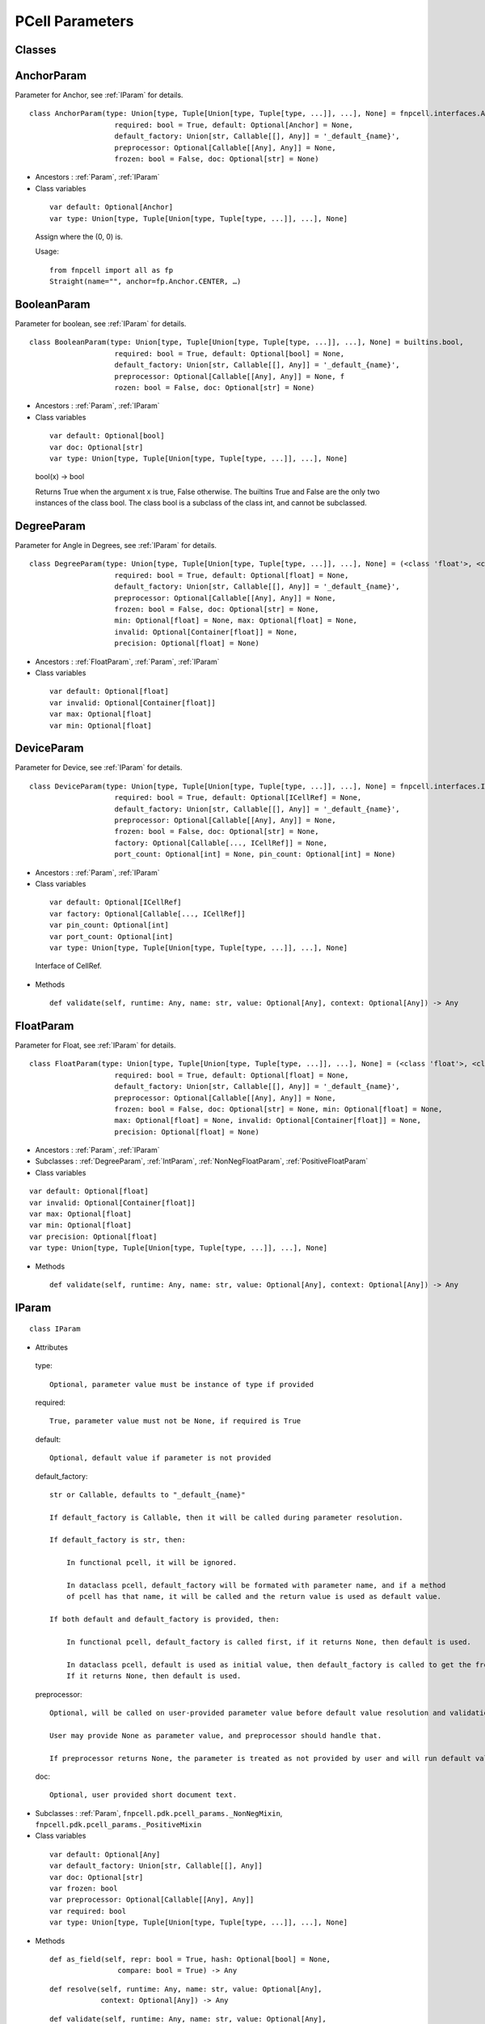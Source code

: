 PCell Parameters
^^^^^^^^^^^^^^^^^^^^^^^^^^^^^^^^

Classes
==============

.. _AnchorParam :

AnchorParam
===================

Parameter for Anchor, see :ref:`IParam` for details.

::
    
    class AnchorParam(type: Union[type, Tuple[Union[type, Tuple[type, ...]], ...], None] = fnpcell.interfaces.Anchor, 
                        required: bool = True, default: Optional[Anchor] = None, 
                        default_factory: Union[str, Callable[[], Any]] = '_default_{name}', 
                        preprocessor: Optional[Callable[[Any], Any]] = None, 
                        frozen: bool = False, doc: Optional[str] = None)




* Ancestors : :ref:`Param`, :ref:`IParam`



* Class variables


 ::
    
    var default: Optional[Anchor]
    var type: Union[type, Tuple[Union[type, Tuple[type, ...]], ...], None]

 Assign where the (0, 0) is.

 Usage::
    
    from fnpcell import all as fp 
    Straight(name="", anchor=fp.Anchor.CENTER, …)

.. _BooleanParam :

BooleanParam
==================

Parameter for boolean, see :ref:`IParam` for details.

::
    
    class BooleanParam(type: Union[type, Tuple[Union[type, Tuple[type, ...]], ...], None] = builtins.bool, 
                        required: bool = True, default: Optional[bool] = None, 
                        default_factory: Union[str, Callable[[], Any]] = '_default_{name}', 
                        preprocessor: Optional[Callable[[Any], Any]] = None, f
                        rozen: bool = False, doc: Optional[str] = None)

* Ancestors : :ref:`Param`, :ref:`IParam`


* Class variables


 ::
    
    var default: Optional[bool]
    var doc: Optional[str]
    var type: Union[type, Tuple[Union[type, Tuple[type, ...]], ...], None]

 bool(x) -> bool

 Returns True when the argument x is true, False otherwise. The builtins True and
 False are the only two instances of the class bool. The class bool is a subclass
 of the class int, and cannot be subclassed.

.. _DegreeParam :

DegreeParam
================

Parameter for Angle in Degrees, see :ref:`IParam` for details.

::
    
    class DegreeParam(type: Union[type, Tuple[Union[type, Tuple[type, ...]], ...], None] = (<class 'float'>, <class 'int'>), 
                        required: bool = True, default: Optional[float] = None, 
                        default_factory: Union[str, Callable[[], Any]] = '_default_{name}', 
                        preprocessor: Optional[Callable[[Any], Any]] = None, 
                        frozen: bool = False, doc: Optional[str] = None, 
                        min: Optional[float] = None, max: Optional[float] = None, 
                        invalid: Optional[Container[float]] = None, 
                        precision: Optional[float] = None)


* Ancestors : :ref:`FloatParam`, :ref:`Param`, :ref:`IParam`


* Class variables


 ::
    
    var default: Optional[float]
    var invalid: Optional[Container[float]]
    var max: Optional[float]
    var min: Optional[float]

.. _DeviceParam :

DeviceParam
=================

Parameter for Device, see :ref:`IParam` for details.

::
    
    class DeviceParam(type: Union[type, Tuple[Union[type, Tuple[type, ...]], ...], None] = fnpcell.interfaces.ICellRef, 
                        required: bool = True, default: Optional[ICellRef] = None, 
                        default_factory: Union[str, Callable[[], Any]] = '_default_{name}', 
                        preprocessor: Optional[Callable[[Any], Any]] = None, 
                        frozen: bool = False, doc: Optional[str] = None, 
                        factory: Optional[Callable[..., ICellRef]] = None, 
                        port_count: Optional[int] = None, pin_count: Optional[int] = None)


* Ancestors : :ref:`Param`, :ref:`IParam`

* Class variables


 ::
    
    var default: Optional[ICellRef]
    var factory: Optional[Callable[..., ICellRef]]
    var pin_count: Optional[int]
    var port_count: Optional[int]
    var type: Union[type, Tuple[Union[type, Tuple[type, ...]], ...], None]

 Interface of CellRef.

* Methods


 ::
    
    def validate(self, runtime: Any, name: str, value: Optional[Any], context: Optional[Any]) -> Any

.. _FloatParam :

FloatParam
=================

Parameter for Float, see :ref:`IParam` for details.

::
    
    class FloatParam(type: Union[type, Tuple[Union[type, Tuple[type, ...]], ...], None] = (<class 'float'>, <class 'int'>), 
                        required: bool = True, default: Optional[float] = None, 
                        default_factory: Union[str, Callable[[], Any]] = '_default_{name}', 
                        preprocessor: Optional[Callable[[Any], Any]] = None, 
                        frozen: bool = False, doc: Optional[str] = None, min: Optional[float] = None, 
                        max: Optional[float] = None, invalid: Optional[Container[float]] = None, 
                        precision: Optional[float] = None)


* Ancestors : :ref:`Param`, :ref:`IParam`



* Subclasses : :ref:`DegreeParam`, :ref:`IntParam`, :ref:`NonNegFloatParam`, :ref:`PositiveFloatParam`



* Class variables

::
    
    var default: Optional[float]
    var invalid: Optional[Container[float]]
    var max: Optional[float]
    var min: Optional[float]
    var precision: Optional[float]
    var type: Union[type, Tuple[Union[type, Tuple[type, ...]], ...], None]

* Methods

 ::
    
    def validate(self, runtime: Any, name: str, value: Optional[Any], context: Optional[Any]) -> Any

.. _IParam :

IParam
================

::
    
    class IParam

* Attributes

 type::
    
    Optional, parameter value must be instance of type if provided

 required::
    
    True, parameter value must not be None, if required is True

 default::
    
    Optional, default value if parameter is not provided

 default_factory::
    
    str or Callable, defaults to "_default_{name}"

    If default_factory is Callable, then it will be called during parameter resolution.

    If default_factory is str, then:

        In functional pcell, it will be ignored.

        In dataclass pcell, default_factory will be formated with parameter name, and if a method 
        of pcell has that name, it will be called and the return value is used as default value.

    If both default and default_factory is provided, then:

        In functional pcell, default_factory is called first, if it returns None, then default is used.

        In dataclass pcell, default is used as initial value, then default_factory is called to get the frozen value. 
        If it returns None, then default is used.

 preprocessor::
    
    Optional, will be called on user-provided parameter value before default value resolution and validation.

    User may provide None as parameter value, and preprocessor should handle that.

    If preprocessor returns None, the parameter is treated as not provided by user and will run default value resolution.

 doc::
    
    Optional, user provided short document text.

* Subclasses : :ref:`Param`, ``fnpcell.pdk.pcell_params._NonNegMixin``, ``fnpcell.pdk.pcell_params._PositiveMixin``




* Class variables

 ::
    
    var default: Optional[Any]
    var default_factory: Union[str, Callable[[], Any]]
    var doc: Optional[str]
    var frozen: bool
    var preprocessor: Optional[Callable[[Any], Any]]
    var required: bool
    var type: Union[type, Tuple[Union[type, Tuple[type, ...]], ...], None]

* Methods


 ::
    
    def as_field(self, repr: bool = True, hash: Optional[bool] = None, 
                    compare: bool = True) -> Any

 ::
    
    def resolve(self, runtime: Any, name: str, value: Optional[Any], 
                context: Optional[Any]) -> Any

 ::
    
    def validate(self, runtime: Any, name: str, value: Optional[Any], 
                    context: Optional[Any]) -> Any

.. _IntParam:

IntParam                   
================

Parameter for Integer, see :ref:`IParam` for details.

::
    
    class IntParam(type: Union[type, Tuple[Union[type, Tuple[type, ...]], ...], None] = (<class 'float'>, <class 'int'>), 
                    required: bool = True, default: Optional[int] = None, 
                    default_factory: Union[str, Callable[[], Any]] = '_default_{name}', 
                    preprocessor: Optional[Callable[[Any], Any]] = None, 
                    frozen: bool = False, doc: Optional[str] = None, min: Optional[int] = None, 
                    max: Optional[int] = None, invalid: Optional[Container[int]] = None, 
                    precision: Optional[float] = None)

* Ancestors : :ref:`Param`, :ref:`IParam`, :ref:`FloatParam`




* Subclasses : :ref:`NonNegIntParam`, :ref:`PositiveIntParam`



* Class variables


 ::
    
    var default: Optional[int]
    var invalid: Optional[Container[int]]
    var max: Optional[int]
    var min: Optional[int]

* Methods


 def validate(self, runtime: Any, name: str, value: Optional[Any],
                context: Optional[Any]) -> Any

.. _LayerParam:

LayerParam
=================

Parameter for Layer, see :ref:`IParam` for details.

::
    
    class LayerParam(type: Union[type, Tuple[Union[type, Tuple[type, ...]], ...], None] = fnpcell.interfaces.ILayer, 
                        required: bool = True, default: Optional[ILayer] = None, 
                        default_factory: Union[str, Callable[[], Any]] = '_default_{name}', 
                        preprocessor: Optional[Callable[[Any], Any]] = None, 
                        frozen: bool = False, doc: Optional[str] = None)


* Ancestors : :ref:`Param`, :ref:`IParam`


* Class variables


 ::
    
    var default: Optional[ILayer]
    var type: Union[type, Tuple[Union[type, Tuple[type, ...]], ...], None]

 Interface of Layer.

.. _ListParam:

ListParam
==================

Parameter for List, see :ref:`IParam` for details.

::
    
    class ListParam(type: Union[type, Tuple[Union[type, Tuple[type, ...]], ...], None] = typing.Iterable, 
                    required: bool = True, default: Optional[Iterable[Any]] = None, 
                    default_factory: Union[str, Callable[[], Any]] = '_default_{name}', 
                    preprocessor: Optional[Callable[[Any], Any]] = None, 
                    frozen: bool = False, doc: Optional[str] = None, 
                    element_type: Optional[Type[Any]] = None, immutable: bool = False)


* Ancestors : :ref:`Param`, :ref:`IParam`


* Class variables


 ::
    
    var default: Optional[Iterable[Any]]
    var element_type: Optional[Type[Any]]
    var immutable: bool
    var type: Union[type, Tuple[Union[type, Tuple[type, ...]], ...], None]

* Methods


 ::
    
    def resolve(self, runtime: Any, name: str, value: Optional[Any], 
                context: Optional[Any]) -> Any

 ::
    
    def validate(self, runtime: Any, name: str, value: Optional[Any], 
                    context: Optional[Any]) -> Any

.. _MappingParam:

MappingParam
=================

Parameter for Mapping, see :ref:`IParam` for details.

::
    
    class MappingParam(type: Union[type, Tuple[Union[type, Tuple[type, ...]], ...], None] = typing.Mapping, 
                        required: bool = True, default: Optional[Dict[Any, Any]] = None, 
                        default_factory: Union[str, Callable[[], Any]] = '_default_{name}', 
                        preprocessor: Optional[Callable[[Any], Any]] = None, frozen: bool = False, 
                        doc: Optional[str] = None, K: Optional[Type[Any]] = None, 
                        V: Optional[Type[Any]] = None, immutable: bool = False)


* Ancestors : :ref:`Param`, :ref:`IParam`


* Class variables


 ::
    
    var K: Optional[Type[Any]]
    var V: Optional[Type[Any]]
    var default: Optional[Dict[Any, Any]]
    var immutable: bool
    var type: Union[type, Tuple[Union[type, Tuple[type, ...]], ...], None]

* Methods


 ::
    
    def resolve(self, runtime: Any, name: str, value: Optional[Any], context: Optional[Any]) -> Any

 ::
    
    def validate(self, runtime: Any, name: str, value: Optional[Any], context: Optional[Any]) -> Any

.. _MetalLineTypeParam:

MetalLineTypeParam
=========================

Parameter for MetalLineType, see :ref:`IParam` for details.

::
    
    class MetalLineTypeParam(type: Union[type, Tuple[Union[type, Tuple[type, ...]], ...], None] = fnpcell.interfaces.IMetalLineType, 
                                required: bool = True, default: Optional[Any] = None, 
                                default_factory: Union[str, Callable[[], Any]] = '_default_{name}', 
                                preprocessor: Optional[Callable[[Any], Any]] = None, 
                                frozen: bool = False, doc: Optional[str] = None, 
                                band: Union[IBand, Container[IBand], None] = None)


* Ancestors : :ref:`Param`, :ref:`IParam`


* Class variables


 ::
    
    var band: Union[IBand, Container[IBand], None]
    var type: Union[type, Tuple[Union[type, Tuple[type, ...]], ...], None]

* Methods


 ::
    
    def validate(self, runtime: Any, name: str, value: Optional[Any], context: Optional[Any]) -> Any

.. _NameListParam:

NameListParam
====================

Parameter for Name List, eg. ["op_0", "op_1", "op_2", "op_3"], see :ref:`IParam` for details.

::
    
    class NameListParam(type: Union[type, Tuple[Union[type, Tuple[type, ...]], ...], None] = typing.Iterable, 
                        required: bool = True, default: Optional[Sequence[str]] = None, 
                        default_factory: Union[str, Callable[[], Any]] = '_default_{name}', 
                        preprocessor: Optional[Callable[[Any], Any]] = None, 
                        frozen: bool = False, doc: Optional[str] = None, min_count: int = 0, 
                        max_count: int = 9223372036854775807, count: Optional[int] = None)


* Ancestors : :ref:`Param`, :ref:`IParam`


* Class variables


::
    
    var count: Optional[int]
    var default: Optional[Sequence[str]]
    var max_count: int
    var min_count: int
    var type: Union[type, Tuple[Union[type, Tuple[type, ...]], ...], None]

* Methods


 ::
    
    def resolve(self, runtime: Any, name: str, value: Optional[Any], 
                context: Optional[Any]) -> Any

 ::
    
    def validate(self, runtime: Any, name: str, value: Optional[Any], 
                    context: Optional[Any]) -> Any

.. _NameParam:

NameParam
===============

Parameter for PCell Name, see :ref:`IParam` for details.


::
    
    class NameParam(type: Union[type, Tuple[Union[type, Tuple[type, ...]], ...], None] = builtins.str, 
                    required: bool = False, default: Optional[str] = None, 
                    default_factory: Union[str, Callable[[], Any]] = '_default_{name}', 
                    preprocessor: Optional[Callable[[Any], Any]] = None, 
                    frozen: bool = False, doc: Optional[str] = None, prefix: Optional[str] = None)


* Ancestors : :ref:`Param`, :ref:`IParam`, :ref:`TextParam`



* Class variables


 ::
    
    var default: Optional[str]
    var prefix: Optional[str]
    var required: bool
    var type: Union[type, Tuple[Union[type, Tuple[type, ...]], ...], None]

 **Inherited from:** TextParam.type

 str(object='') -> str str(bytes_or_buffer[, encoding[, errors]]) -> str …

* Methods


 ::
    
    def resolve(self, runtime: Any, name: str, value: Optional[Any], context: Optional[Any]) -> Any

 ::
    
    def validate(self, runtime: Any, name: str, value: Optional[Any], context: Optional[Any]) -> Any

.. _NonNegFloatParam:

NonNegFloatParam
========================

Parameter for non negative Float, see :ref:`IParam` for details.


::
    
    class NonNegFloatParam(type: Union[type, Tuple[Union[type, Tuple[type, ...]], ...], None] = (<class 'float'>, <class 'int'>), 
                            required: bool = True, default: Optional[float] = None, 
                            default_factory: Union[str, Callable[[], Any]] = '_default_{name}', 
                            preprocessor: Optional[Callable[[Any], Any]] = None, 
                            frozen: bool = False, doc: Optional[str] = None, min: float = 0, 
                            max: Optional[float] = None, invalid: Optional[Container[float]] = None, 
                            precision: Optional[float] = None)



* Ancestors : :ref:`Param`, :ref:`FloatParam`, :ref:`IParam`, ``fnpcell.pdk.pcell_params._NonNegMixin``

    


* Class variables


 ::
    
    var default: Optional[float]
    var invalid: Optional[Container[float]]
    var max: Optional[float]
    var min: float

.. _NonNegIntParam:


NonNegIntParam
===================

Parameter for non negative integral, see :ref:`IParam` for details.

::
    
    class NonNegIntParam(type: Union[type, Tuple[Union[type, Tuple[type, ...]], ...], None] = (<class 'float'>, <class 'int'>), 
                            required: bool = True, default: Optional[int] = None, 
                            default_factory: Union[str, Callable[[], Any]] = '_default_{name}', 
                            preprocessor: Optional[Callable[[Any], Any]] = None, frozen: bool = False, 
                            doc: Optional[str] = None, min: int = 0, max: Optional[int] = None, 
                            invalid: Optional[Container[int]] = None, precision: Optional[float] = None)

* Ancestors : :ref:`Param`, :ref:`FloatParam`, :ref:`IParam`, :ref:`IntParam`, ``fnpcell.pdk.pcell_params._NonNegMixin``



* Class variables


::
    
    var default: Optional[int]
    var invalid: Optional[Container[int]]
    var max: Optional[int]
    var min: int

.. _Param :

Param
==========

General parameter definition, and if there's no proper XXXParam, then use :ref:`Param`, see :ref:`IParam` for details.

::
    
    class Param(type: Union[type, Tuple[Union[type, Tuple[type, ...]], ...], None] = None, 
                required: bool = True, default: Optional[Any] = None, 
                default_factory: Union[str, Callable[[], Any]] = '_default_{name}', 
                preprocessor: Optional[Callable[[Any], Any]] = None, 
                frozen: bool = False, doc: Optional[str] = None)



* Ancestors : :ref:`IParam`


* Subclasses


 ::
    
    AnchorParam, BooleanParam, DeviceParam, FloatParam, LayerParam, ListParam, 
    MappingParam, MetalLineTypeParam, NameListParam, PointsParam, PortOptionsParam, 
    PositionParam, SetParam, TextParam, TransformParam, WaveguideTypeParam

* Class variables


 ::
    
    var default: Optional[Any]
    var default_factory: Union[str, Callable[[], Any]] 
    var doc: Optional[str]
    var frozen: bool
    var preprocessor: Optional[Callable[[Any], Any]]
    var required: bool
    var type: Union[type, Tuple[Union[type, Tuple[type, ...]], ...], None]

.. _PointsParam:

PointsParam
==================

Parameter for Point, see :ref:`IParam` for details.

::
    
    class PointsParam(type: Union[type, Tuple[Union[type, Tuple[type, ...]], ...], None] = typing.Iterable, 
                        required: bool = True, default: Optional[Iterable[Tuple[float, float]]] = None, 
                        default_factory: Union[str, Callable[[], Any]] = '_default_{name}', 
                        preprocessor: Optional[Callable[[Any], Any]] = None, frozen: bool = False, 
                        doc: Optional[str] = None, min_count: int = 0)



* Ancestors : :ref:`Param`, :ref:`IParam`



* Class variables


 ::
    
    var default: Optional[Iterable[Tuple[float, float]]]
    var min_count: int
    var type: Union[type, Tuple[Union[type, Tuple[type, ...]], ...], None]

* Methods


::
    
    def resolve(self, runtime: Any, name: str, value: Optional[Any], context: Optional[Any]) -> Any

::
    
    def validate(self, runtime: Any, name: str, value: Optional[Any], context: Optional[Any]) -> Any

.. _PortOptionsParam:

PortOptionsParam
======================

Parameter for PortOptions, eg: ports=(None, "op_1"), and None will disable port in the position, see :ref:`IParam` for details.

::
    
    class PortOptionsParam(type: Union[type, Tuple[Union[type, Tuple[type, ...]], ...], None] = typing.Sequence, 
                            required: bool = True, default: Optional[Sequence[Union[None, str, Hidden]]] = None, 
                            default_factory: Union[str, Callable[[], Any]] = '_default_{name}', 
                            preprocessor: Optional[Callable[[Any], Any]] = None, frozen: bool = False, 
                            doc: Optional[str] = None, count: Optional[int] = None)


* Ancestors : :ref:`Param`, :ref:`IParam`


* Class variables


 ::
    
    var count: Optional[int]
    var default: Optional[Sequence[Union[None, str, Hidden]]]
    var type: Union[type, Tuple[Union[type, Tuple[type, ...]], ...], None]

* Methods


 ::
    
    def resolve(self, runtime: Any, name: str, value: Optional[Any], 
                    context: Optional[Any]) -> Any

 ::
    
    def validate(self, runtime: Any, name: str, value: Optional[Any], 
                    context: Optional[Any]) -> Any

.. _PositionParam:

PositionParam
====================

Parameter for Position, see :ref:`IParam` for details.


::
    
    class PositionParam(type: Union[type, Tuple[Union[type, Tuple[type, ...]], ...], None] = typing.Tuple, 
                        required: bool = True, default: Optional[Tuple[float, float]] = None, 
                        default_factory: Union[str, Callable[[], Any]] = '_default_{name}', 
                        preprocessor: Optional[Callable[[Any], Any]] = None, 
                        frozen: bool = False, doc: Optional[str] = None)


* Ancestors : :ref:`Param`, :ref:`IParam`


* Class variables


 ::
    
    var default: Optional[Tuple[float, float]]
    var type: Union[type, Tuple[Union[type, Tuple[type, ...]], ...], None]

* Methods


 ::
    
    def validate(self, runtime: Any, name: str, value: Optional[Any], context: Optional[Any]) -> Any


.. _PositiveFloatParam:

PositiveFloatParam
====================

Parameter for Positive Float, see :ref:`IParam` for details.


::
    
    class PositiveFloatParam(type: Union[type, Tuple[Union[type, Tuple[type, ...]], ...], None] = (<class 'float'>, <class 'int'>), 
                                required: bool = True, default: Optional[float] = None, 
                                default_factory: Union[str, Callable[[], Any]] = '_default_{name}', 
                                preprocessor: Optional[Callable[[Any], Any]] = None, 
                                frozen: bool = False, doc: Optional[str] = None, min: Optional[float] = None, 
                                max: Optional[float] = None, invalid: Optional[Container[float]] = None, 
                                precision: Optional[float] = None)

* Ancestors : :ref:`Param`, :ref:`FloatParam`, :ref:`IParam`, ``fnpcell.pdk.pcell_params._PositiveMixin``

    


* Class variables


 ::
    
    var default: Optional[float]
    var invalid: Optional[Container[float]]
    var max: Optional[float]
    var min: Optional[float]

.. _PositiveIntParam:

PositiveIntParam
====================

Parameter for Positive Integral, see :ref:`IParam` for details.

::
    
    class PositiveIntParam(type: Union[type, Tuple[Union[type, Tuple[type, ...]], ...], None] = (<class 'float'>, <class 'int'>), 
                            required: bool = True, default: Optional[int] = None, 
                            default_factory: Union[str, Callable[[], Any]] = '_default_{name}', 
                            preprocessor: Optional[Callable[[Any], Any]] = None, frozen: bool = False, 
                            doc: Optional[str] = None, min: Optional[int] = None, max: Optional[int] = None, 
                            invalid: Optional[Container[int]] = None, precision: Optional[float] = None)


* Ancestors : :ref:`Param`, :ref:`FloatParam`, :ref:`IParam`, :ref:`IntParam`, ``fnpcell.pdk.pcell_params._PositiveMixin``





* Class variables


 ::
    
    var default: Optional[int]
    var invalid: Optional[Container[int]]
    var max: Optional[int]
    var min: Optional[int]

.. _SetParam:

SetParam
====================

Parameter for Set, see :ref:`IParam` for details.


::
    
    class SetParam(type: Union[type, Tuple[Union[type, Tuple[type, ...]], ...], None] = typing.Iterable, 
                    required: bool = True, default: Optional[Iterable[Any]] = None, 
                    default_factory: Union[str, Callable[[], Any]] = '_default_{name}', 
                    preprocessor: Optional[Callable[[Any], Any]] = None, frozen: bool = False, 
                    doc: Optional[str] = None, element_type: Optional[Type[Any]] = None, 
                    immutable: bool = False)

* Ancestors : :ref:`Param`, :ref:`IParam`




* Class variables


 ::
    
    var default: Optional[Iterable[Any]]
    var element_type: Optional[Type[Any]]
    var immutable: bool
    var type: Union[type, Tuple[Union[type, Tuple[type, ...]], ...], None]

* Methods


 ::
    
    def resolve(self, runtime: Any, name: str, value: Optional[Any], context: Optional[Any]) -> Any

 ::
    
    def validate(self, runtime: Any, name: str, value: Optional[Any], context: Optional[Any]) -> Any

.. _TextParam:

TextParam
===================

Parameter for Text, see :ref:`IParam` for details.

::
    
    class TextParam(type: Union[type, Tuple[Union[type, Tuple[type, ...]], ...], None] = builtins.str, 
                    required: bool = True, default: Optional[str] = None, 
                    default_factory: Union[str, Callable[[], Any]] = '_default_{name}', 
                    preprocessor: Optional[Callable[[Any], Any]] = None, frozen: bool = False, 
                    doc: Optional[str] = None)

* Ancestors : :ref:`Param`, :ref:`IParam`


* Subclasses : :ref:`NameParam`




* Class variables


 ::
    
    var default: Optional[str]
    var type: Union[type, Tuple[Union[type, Tuple[type, ...]], ...], None]

 str(object='') -> str str(bytes_or_buffer[, encoding[, errors]]) -> str

 Create a new string object from the given object. If encoding or errors is specified,
 then the object must expose a data buffer that will be decoded using the given encoding
 and error handler. Otherwise, returns the result of object.str() (if defined) or repr(object).
 encoding defaults to sys.getdefaultencoding(). errors defaults to 'strict'.

* Methods


 ::
    
    def validate(self, runtime: Any, name: str, value: Optional[Any], 
                    context: Optional[Any]) -> Any

.. _TransformParam:

TransformParam
=========================

Parameter for Transformations, see :ref:`IParam` for details.


::
    
    class TransformParam(type: Union[type, Tuple[Union[type, Tuple[type, ...]], ...], None] = fnpcell.transform.Affine2D, 
                            required: bool = False, default: Optional[Affine2D] = None, 
                            default_factory: Union[str, Callable[[], Any]] = '_default_{name}', 
                            preprocessor: Optional[Callable[[Any], Any]] = None, 
                            frozen: bool = False, doc: Optional[str] = None)


* Ancestors : :ref:`Param`, :ref:`IParam`


* Class variables


 ::
    
    var default: Optional[Affine2D]
    var required: bool
    var type: Union[type, Tuple[Union[type, Tuple[type, ...]], ...], None]

 Affine2D transformation matrix.

 Usage::
    
    from fnpcell import all as fp

    t = fp.translate(10, 0)
    r = fp.rotate(degrees=30)
    transform = t @ r

    assert transform == fp.translate(10, 0).rotate(degrees=30)

    points = [(0, 0), (1, 0), (1, 1)]
    transformed_points = transform(points)  # equals to transform.transform_points(points)

* Methods


 ::
    
    def resolve(self, runtime: Any, name: str, value: Optional[Any], 
                context: Optional[Any]) -> Any

.. _WaveguideTypeParam:

WaveguideTypeParam
===========================

Parameter for WaveguideType, see :ref:`IParam` for details.


::
    
    class WaveguideTypeParam(type: Union[type, Tuple[Union[type, Tuple[type, ...]], ...], None] = fnpcell.interfaces.IWaveguideType, 
                                required: bool = True, default: Optional[Any] = None, 
                                default_factory: Union[str, Callable[[], Any]] = '_default_{name}', 
                                preprocessor: Optional[Callable[[Any], Any]] = None, 
                                frozen: bool = False, doc: Optional[str] = None, 
                                band: Union[IBand, Container[IBand], None] = None)



* Ancestors : :ref:`Param`, :ref:`IParam`


* Class variables

 ::
    
    var band: Union[IBand, Container[IBand], None]
    var type: Union[type, Tuple[Union[type, Tuple[type, ...]], ...], None]

* Methods


 ::
    
    def validate(self, runtime: Any, name: str, 
                    value: Optional[Any], context: Optional[Any]) -> Any